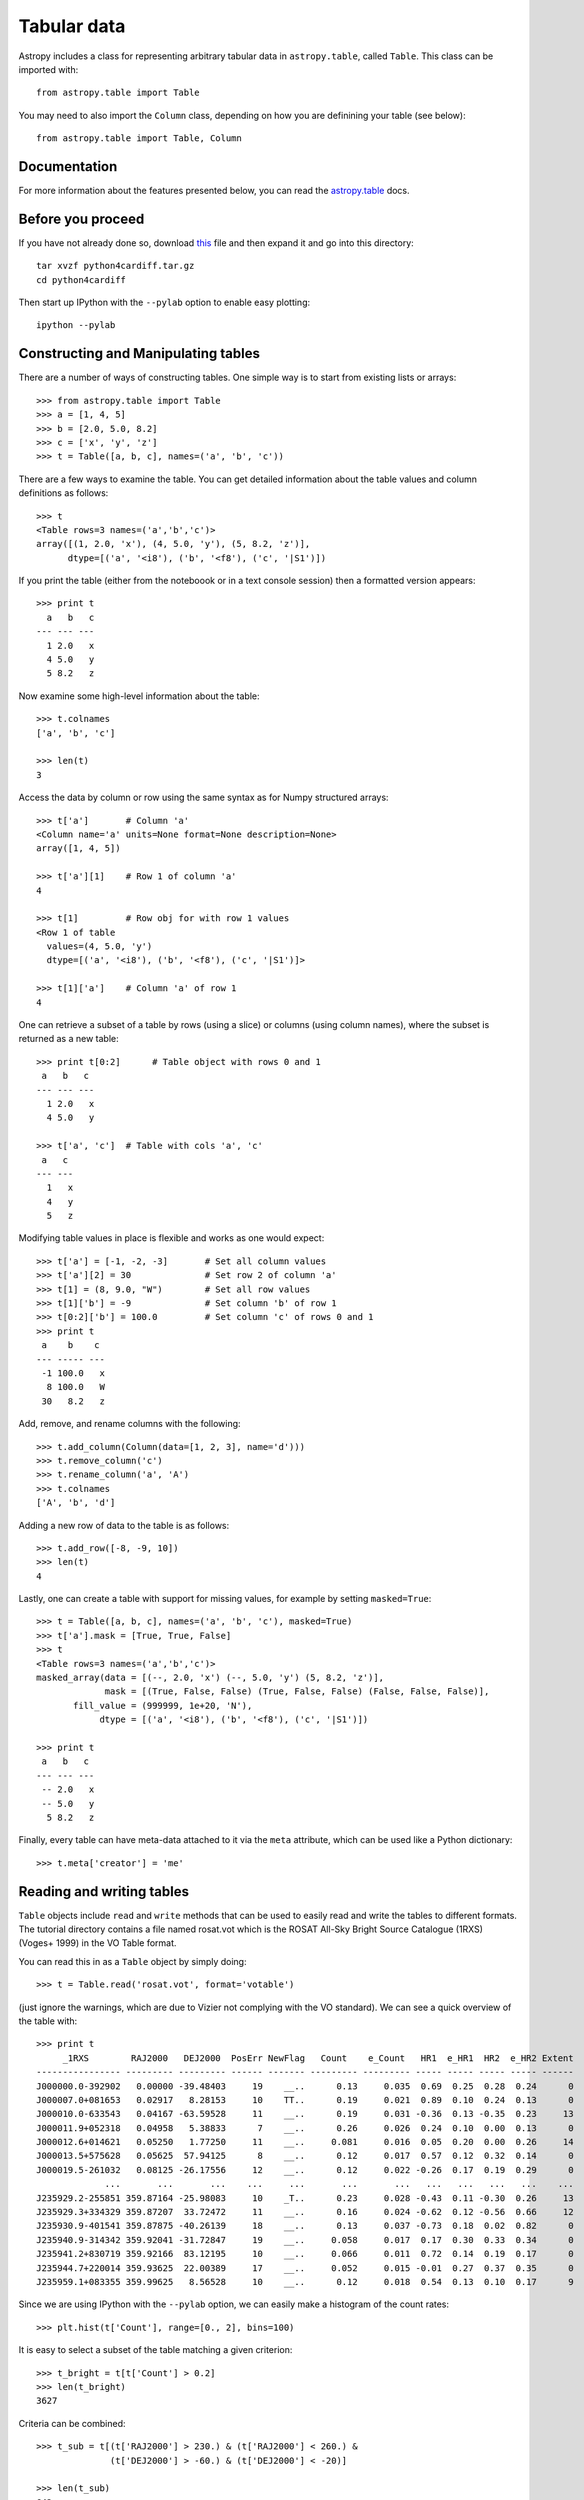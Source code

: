 Tabular data
============

Astropy includes a class for representing arbitrary tabular data in
``astropy.table``, called ``Table``. This class can be imported with::

    from astropy.table import Table

You may need to also import the ``Column`` class, depending on how you are
definining your table (see below)::

    from astropy.table import Table, Column

Documentation
-------------

For more information about the features presented below, you can read the
`astropy.table <http://docs.astropy.org/en/v0.2/table/index.html>`_ docs.

Before you proceed
------------------

If you have not already done so, download
`this <http://mpia.de/~robitaille/python/python4cardiff.tar.gz>`_ file and then
expand it and go into this directory::

    tar xvzf python4cardiff.tar.gz
    cd python4cardiff

Then start up IPython with the ``--pylab`` option to enable easy plotting::

    ipython --pylab

Constructing and Manipulating tables
------------------------------------

There are a number of ways of constructing tables. One simple way is to start
from existing lists or arrays::

    >>> from astropy.table import Table
    >>> a = [1, 4, 5]
    >>> b = [2.0, 5.0, 8.2]
    >>> c = ['x', 'y', 'z']
    >>> t = Table([a, b, c], names=('a', 'b', 'c'))

There are a few ways to examine the table.  You can get detailed information
about the table values and column definitions as follows::

  >>> t
  <Table rows=3 names=('a','b','c')>
  array([(1, 2.0, 'x'), (4, 5.0, 'y'), (5, 8.2, 'z')],
        dtype=[('a', '<i8'), ('b', '<f8'), ('c', '|S1')])

If you print the table (either from the noteboook or in a text console
session) then a formatted version appears::

  >>> print t
    a   b   c
  --- --- ---
    1 2.0   x
    4 5.0   y
    5 8.2   z

Now examine some high-level information about the table::

  >>> t.colnames
  ['a', 'b', 'c']

  >>> len(t)
  3

Access the data by column or row using the same syntax as for Numpy structured
arrays::

    >>> t['a']       # Column 'a'
    <Column name='a' units=None format=None description=None>
    array([1, 4, 5])

    >>> t['a'][1]    # Row 1 of column 'a'
    4

    >>> t[1]         # Row obj for with row 1 values
    <Row 1 of table
      values=(4, 5.0, 'y')
      dtype=[('a', '<i8'), ('b', '<f8'), ('c', '|S1')]>

    >>> t[1]['a']    # Column 'a' of row 1
    4

One can retrieve a subset of a table by rows (using a slice) or columns (using
column names), where the subset is returned as a new table::

    >>> print t[0:2]      # Table object with rows 0 and 1
     a   b   c
    --- --- ---
      1 2.0   x
      4 5.0   y

    >>> t['a', 'c']  # Table with cols 'a', 'c'
     a   c
    --- ---
      1   x
      4   y
      5   z

Modifying table values in place is flexible and works as one would expect::

    >>> t['a'] = [-1, -2, -3]       # Set all column values
    >>> t['a'][2] = 30              # Set row 2 of column 'a'
    >>> t[1] = (8, 9.0, "W")        # Set all row values
    >>> t[1]['b'] = -9              # Set column 'b' of row 1
    >>> t[0:2]['b'] = 100.0         # Set column 'c' of rows 0 and 1
    >>> print t
     a    b    c
    --- ----- ---
     -1 100.0   x
      8 100.0   W
     30   8.2   z

Add, remove, and rename columns with the following::

    >>> t.add_column(Column(data=[1, 2, 3], name='d')))
    >>> t.remove_column('c')
    >>> t.rename_column('a', 'A')
    >>> t.colnames
    ['A', 'b', 'd']

Adding a new row of data to the table is as follows::

    >>> t.add_row([-8, -9, 10])
    >>> len(t)
    4

Lastly, one can create a table with support for missing values, for example by setting
``masked=True``::

    >>> t = Table([a, b, c], names=('a', 'b', 'c'), masked=True)
    >>> t['a'].mask = [True, True, False]
    >>> t
    <Table rows=3 names=('a','b','c')>
    masked_array(data = [(--, 2.0, 'x') (--, 5.0, 'y') (5, 8.2, 'z')],
                 mask = [(True, False, False) (True, False, False) (False, False, False)],
           fill_value = (999999, 1e+20, 'N'),
                dtype = [('a', '<i8'), ('b', '<f8'), ('c', '|S1')])

    >>> print t
     a   b   c
    --- --- ---
     -- 2.0   x
     -- 5.0   y
      5 8.2   z

Finally, every table can have meta-data attached to it via the ``meta``
attribute, which can be used like a Python dictionary::

    >>> t.meta['creator'] = 'me'

Reading and writing tables
--------------------------

``Table`` objects include ``read`` and ``write`` methods that can be used to
easily read and write the tables to different formats. The tutorial directory
contains a file named rosat.vot which is the ROSAT All-Sky Bright Source
Catalogue (1RXS) (Voges+ 1999) in the VO Table format.

You can read this in as a ``Table`` object by simply doing::

    >>> t = Table.read('rosat.vot', format='votable')

(just ignore the warnings, which are due to Vizier not complying with the VO
standard). We can see a quick overview of the table with::

    >>> print t
         _1RXS        RAJ2000   DEJ2000  PosErr NewFlag   Count    e_Count   HR1  e_HR1  HR2  e_HR2 Extent
    ---------------- --------- --------- ------ ------- --------- --------- ----- ----- ----- ----- ------
    J000000.0-392902   0.00000 -39.48403     19    __..      0.13     0.035  0.69  0.25  0.28  0.24      0
    J000007.0+081653   0.02917   8.28153     10    TT..      0.19     0.021  0.89  0.10  0.24  0.13      0
    J000010.0-633543   0.04167 -63.59528     11    __..      0.19     0.031 -0.36  0.13 -0.35  0.23     13
    J000011.9+052318   0.04958   5.38833      7    __..      0.26     0.026  0.24  0.10  0.00  0.13      0
    J000012.6+014621   0.05250   1.77250     11    __..     0.081     0.016  0.05  0.20  0.00  0.26     14
    J000013.5+575628   0.05625  57.94125      8    __..      0.12     0.017  0.57  0.12  0.32  0.14      0
    J000019.5-261032   0.08125 -26.17556     12    __..      0.12     0.022 -0.26  0.17  0.19  0.29      0
                 ...       ...       ...    ...     ...       ...       ...   ...   ...   ...   ...    ...
    J235929.2-255851 359.87164 -25.98083     10    _T..      0.23     0.028 -0.43  0.11 -0.30  0.26     13
    J235929.3+334329 359.87207  33.72472     11    __..      0.16     0.024 -0.62  0.12 -0.56  0.66     12
    J235930.9-401541 359.87875 -40.26139     18    __..      0.13     0.037 -0.73  0.18  0.02  0.82      0
    J235940.9-314342 359.92041 -31.72847     19    __..     0.058     0.017  0.17  0.30  0.33  0.34      0
    J235941.2+830719 359.92166  83.12195     10    __..     0.066     0.011  0.72  0.14  0.19  0.17      0
    J235944.7+220014 359.93625  22.00389     17    __..     0.052     0.015 -0.01  0.27  0.37  0.35      0
    J235959.1+083355 359.99625   8.56528     10    __..      0.12     0.018  0.54  0.13  0.10  0.17      9

Since we are using IPython with the ``--pylab`` option, we can easily make a
histogram of the count rates::

    >>> plt.hist(t['Count'], range=[0., 2], bins=100)

.. image:: count_hist.png

It is easy to select a subset of the table matching a given criterion::

    >>> t_bright = t[t['Count'] > 0.2]
    >>> len(t_bright)
    3627

Criteria can be combined::

    >>> t_sub = t[(t['RAJ2000'] > 230.) & (t['RAJ2000'] < 260.) &
                  (t['DEJ2000'] > -60.) & (t['DEJ2000'] < -20)]

    >>> len(t_sub)
    642
    
Note about FITS tables
----------------------
    
In Astropy 0.2, FITS tables cannot be read/written directly from the ``Table``
class. To create a ``Table`` object from a FITS table, you can use
``astropy.io.fits`` to `read in the table to a Numpy array <https://python4cardiff.readthedocs.org/en/latest/fits.html#accessing-tabular-data>`_, then initialize the
table with it::

    >>> from astropy.io import fits
    >>> from astropy.table import Table
    >>> data = fits.getdata('catalog.fits', 1)
    >>> t = Table(data)
    
and to write out, you can use ``astropy.io.fits``, converting the table to a
Numpy array::

    >>> fits.writeto('new_catalog.fits', np.array(t))

The main drawback of the current approach is that table metadata like UCDs and
other FITS header keywords are lost. Future versions of Astropy will support
reading/writing FITS tables directly from the ``Table`` class.

Practical Exercises
-------------------

.. admonition::  Level 1

    Try and find a way to make a table of the ROSAT point source catalog that
    contains only the RA, Dec, and count rate. Hint: you can see what methods
    are available on an object by typing e.g. ``t.`` and then pressing
    ``<TAB>``. You can also find help on a method by typing e.g.
    ``t.add_column?``.

.. raw:: html

   <p class="flip1">Click to Show/Hide Solution</p> <div class="panel1">

::

    >>> t.keep_columns(['RAJ2000', 'DEJ2000', 'Count'])
    >>> print t
     RAJ2000   DEJ2000    Count
    --------- --------- ---------
      0.00000 -39.48403      0.13
      0.02917   8.28153      0.19
      0.04167 -63.59528      0.19
      0.04958   5.38833      0.26
      0.05250   1.77250     0.081
      0.05625  57.94125      0.12
      0.08125 -26.17556      0.12
          ...       ...       ...
    359.87207  33.72472      0.16
    359.87875 -40.26139      0.13
    359.92041 -31.72847     0.058
    359.92166  83.12195     0.066
    359.93625  22.00389     0.052
    359.99625   8.56528      0.12
    
    Note that you can also do this with::
    
    >>> t_new = t['RAJ2000', 'DEJ2000', 'Count']
    >>> print t_new
     RAJ2000   DEJ2000    Count
    --------- --------- ---------
      0.00000 -39.48403      0.13
      0.02917   8.28153      0.19
      0.04167 -63.59528      0.19
      0.04958   5.38833      0.26
      0.05250   1.77250     0.081
      0.05625  57.94125      0.12
      0.08125 -26.17556      0.12
          ...       ...       ...
    359.87207  33.72472      0.16
    359.87875 -40.26139      0.13
    359.92041 -31.72847     0.058
    359.92166  83.12195     0.066
    359.93625  22.00389     0.052
    359.99625   8.56528      0.12

.. raw:: html

   </div>

.. admonition::  Level 2

    Make an all-sky equatorial plot of the ROSAT sources, with all sources
    shown in black, and only the sources with a count rate larger than 2.
    shown in red.

.. raw:: html

   <p class="flip2">Click to Show/Hide Solution</p> <div class="panel2">

::

    from astropy.table import Table
    from matplotlib import pyplot as plt

    t = Table.read('rosat.vot', format='votable')
    t_bright = t[t['Count'] > 2.]

    fig = plt.figure()
    ax = fig.add_subplot(1,1,1, aspect='equal')
    ax.scatter(t['RAJ2000'], t['DEJ2000'], s=1, color='black')
    ax.scatter(t_bright['RAJ2000'], t_bright['DEJ2000'], color='red')
    ax.set_xlim(360., 0.)
    ax.set_ylim(-90., 90.)
    ax.set_xlabel("Right Ascension")
    ax.set_ylabel("Declination")

    fig.savefig('tables_level2.png', bbox_inches='tight')

.. image:: tables_level2.png

.. raw:: html

   </div>

.. admonition::  Level 3

    Try and write out the ROSAT catalog into a format that you can read into
    another software package (see `here
    <http://docs.astropy.org/en/v0.2/table/io.html>`_ for more details). For
    example, try and write out the catalog into CSV format, then read it into
    a spreadsheet software package (e.g. Excel, Google Docs, Numbers,
    OpenOffice).

.. raw:: html

   <p class="flip3">Click to Show/Hide Solution</p> <div class="panel3">

To write out the file::

    >>> t.write('rosat2.csv', format='ascii', delimiter=',')

Then you should be able to load it into another software package.

.. raw:: html

   </div>
